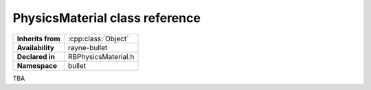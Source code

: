 .. _rbphysics_material.rst

*******************************
PhysicsMaterial class reference
*******************************

.. namespace:: RN
.. namespace:: bullet
.. class:: PhysicsMaterial

+-------------------+---------------------+
| **Inherits from** | :cpp:class:`Object` |
+-------------------+---------------------+
| **Availability**  | rayne-bullet        |
+-------------------+---------------------+
| **Declared in**   | RBPhysicsMaterial.h |
+-------------------+---------------------+
| **Namespace**     | bullet              |
+-------------------+---------------------+

TBA
